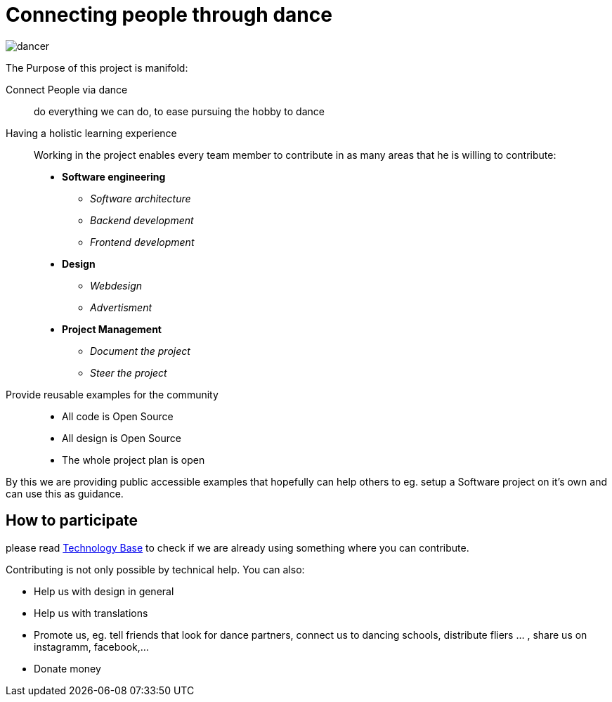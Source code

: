 = Connecting people through dance
:jbake-type: page
:jbake-status: published
:jbake-tags: dance
:idprefix:

image::dancer.png[align=right]

The Purpose of this project is manifold:

Connect People via dance::
do everything we can do, to ease pursuing the hobby to dance

Having a holistic learning experience::
Working in the project enables every team member to contribute in as
many areas that he is willing to contribute:
 * *Software engineering*
 ** _Software architecture_
 ** _Backend development_
 ** _Frontend development_
 * *Design* +
 ** _Webdesign_
 ** _Advertisment_
 * *Project Management*
 ** _Document the project_
 ** _Steer the project_

Provide reusable examples for the community::
 * All code is Open Source
 * All design is Open Source
 * The whole project plan is open

By this we are providing public accessible examples that hopefully can
help others to eg. setup a Software project on it's own and can use this
as guidance.

== How to participate

please read link:technology/index.html[Technology Base] to check if we are
already using something where you can contribute.

Contributing is not only possible by technical help. You can also:

* Help us with design in general
* Help us with translations
* Promote us, eg. tell friends that look for dance partners, connect us to dancing schools, distribute fliers ... , share us on instagramm, facebook,...
* Donate money
